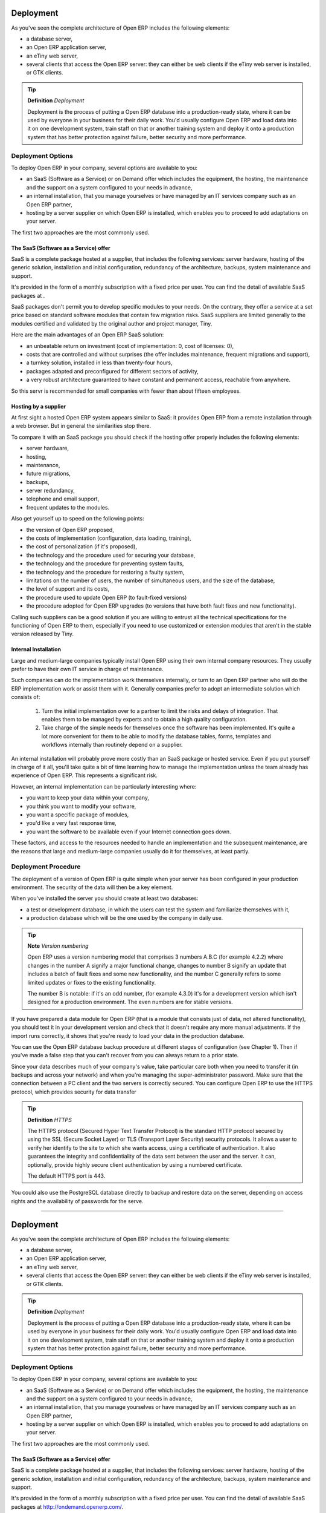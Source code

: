 
Deployment
===========

As you've seen the complete architecture of Open ERP includes the following elements:

* a database server,

* an Open ERP application server,

* an eTiny web server,

* several clients that access the Open ERP server: they can either be web clients if the eTiny web server is installed, or GTK clients.

.. tip::   **Definition**  *Deployment* 

	Deployment is the process of putting a Open ERP database into a production-ready state, where it can be used by everyone in your business for their daily work. You'd usually configure Open ERP and load data into it on one development system, train staff on that or another training system and deploy it onto a production system that has better protection against failure, better security and more performance.

Deployment Options
-------------------

To deploy Open ERP in your company, several options are available to you:

* an SaaS (Software as a Service) or on Demand offer which includes the equipment, the hosting, the maintenance and the support on a system configured to your needs in advance,

* an internal installation, that you manage yourselves or have managed by an IT services company such as an Open ERP partner,

* hosting by a server supplier on which Open ERP is installed, which enables you to proceed to add adaptations on your server.

The first two approaches are the most commonly used.

The SaaS (Software as a Service) offer
^^^^^^^^^^^^^^^^^^^^^^^^^^^^^^^^^^^^^^^

SaaS is a complete package hosted at a supplier, that includes the following services: server hardware, hosting of the generic solution, installation and initial configuration, redundancy of the architecture, backups, system maintenance and support.

It's provided in the form of a monthly subscription with a fixed price per user. You can find the detail of available SaaS packages at .

SaaS packages don't permit you to develop specific modules to your needs. On the contrary, they offer a service at a set price based on standard software modules that contain few migration risks. SaaS suppliers are limited generally to the modules certified and validated by the original author and project manager, Tiny.

Here are the main advantages of an Open ERP SaaS solution:

* an unbeatable return on investment (cost of implementation: 0, cost of licenses: 0),

* costs that are controlled and without surprises (the offer includes maintenance, frequent migrations and support),

* a turnkey solution, installed in less than twenty-four hours,

* packages adapted and preconfigured for different sectors of activity,

* a very robust architecture guaranteed to have constant and permanent access, reachable from anywhere.

So this servr is recommended for small companies with fewer than about fifteen employees.

Hosting by a supplier
^^^^^^^^^^^^^^^^^^^^^^^

At first sight a hosted Open ERP system appears similar to SaaS: it provides Open ERP from a remote installation through a web browser. But in general the similarities stop there.

To compare it with an SaaS package you should check if the hosting offer properly includes the following elements:

* server hardware,

* hosting,

* maintenance,

* future migrations,

* backups,

* server redundancy,

* telephone and email support,

* frequent updates to the modules.

Also get yourself up to speed on the following points:

* the version of Open ERP proposed,

* the costs of implementation (configuration, data loading, training),

* the cost of personalization (if it's proposed),

* the technology and the procedure used for securing your database,

* the technology and the procedure for preventing system faults,

* the technology and the procedure for restoring a faulty system,

* limitations on the number of users, the number of simultaneous users, and the size of the database,

* the level of support and its costs,

* the procedure used to update Open ERP (to fault-fixed versions)

* the procedure adopted for Open ERP upgrades (to versions that have both fault fixes and new functionality).

Calling such suppliers can be a good solution if you are willing to entrust all the technical specifications for the functioning of Open ERP to them, especially if you need to use customized or extension modules that aren't in the stable version released by Tiny.

Internal Installation
^^^^^^^^^^^^^^^^^^^^^^^

Large and medium-large companies typically install Open ERP using their own internal company resources. They usually prefer to have their own IT service in charge of maintenance.

Such companies can do the implementation work themselves internally, or turn to an Open ERP partner who will do the ERP implementation work or assist them with it. Generally companies prefer to adopt an intermediate solution which consists of:

	#. Turn the initial implementation over to a partner to limit the risks and delays of integration. That enables them to be managed by experts and to obtain a high quality configuration.

	#. Take charge of the simple needs for themselves once the software has been implemented. It's quite a lot more convenient for them to be able to modify the database tables, forms, templates and workflows internally than routinely depend on a supplier.

An internal installation will probably prove more costly than an SaaS package or hosted service. Even if you put yourself in charge of it all, you'll take quite a bit of time learning how to manage the implementation unless the team already has experience of Open ERP. This represents a significant risk.

However, an internal implementation can be particularly interesting where:

* you want to keep your data within your company,

* you think you want to modify your software,

* you want a specific package of modules,

* you'd like a very fast response time,

* you want the software to be available even if your Internet connection goes down.

These factors, and access to the resources needed to handle an implementation and the subsequent maintenance, are the reasons that large and medium-large companies usually do it for themselves, at least partly.

Deployment Procedure
---------------------

The deployment of a version of Open ERP is quite simple when your server has been configured in your production environment. The security of the data will then be a key element.

When you've installed the server you should create at least two databases:

* a test or development database, in which the users can test the system and familiarize themselves with it,

* a production database which will be the one used by the company in daily use.

.. tip::   **Note**  *Version numbering* 

	Open ERP uses a version numbering model that comprises 3 numbers A.B.C (for example 4.2.2) where changes in the number A signify a major functional change, changes to number B signify an update that includes a batch of fault fixes and some new functionality, and the number C generally refers to some limited updates or fixes to the existing functionality.

	The number B is notable: if it's an odd number, (for example 4.3.0) it's for a development version which isn't designed for a production environment. The even numbers are for stable versions.

If you have prepared a data module for Open ERP (that is a module that consists just of data, not altered functionality), you should test it in your development version and check that it doesn't require any more manual adjustments. If the import runs correctly, it shows that you're ready to load your data in the production database.

You can use the Open ERP database backup procedure at different stages of configuration (see Chapter 1). Then if you've made a false step that you can't recover from you can always return to a prior state.

Since your data describes much of your company's value, take particular care both when you need to transfer it (in backups and across your network) and when you're managing the super-administrator password. Make sure that the connection between a PC client and the two servers is correctly secured. You can configure Open ERP to use the HTTPS protocol, which provides security for data transfer

.. tip::   **Definition**  *HTTPS* 

	The HTTPS protocol (Secured Hyper Text Transfer Protocol) is the standard HTTP protocol secured by using the SSL (Secure Socket Layer) or TLS (Transport Layer Security) security protocols. It allows a user to verify her identify to the site to which she wants access, using a certificate of authentication. It also guarantees the integrity and confidentiality of the data sent between the user and the server. It can, optionally, provide highly secure client authentication by using a numbered certificate.

	The default HTTPS port is 443.

You could also use the PostgreSQL database directly to backup and restore data on the server, depending on access rights and the availability of passwords for the serve.



.. Copyright © Open Object Press. All rights reserved.

.. You may take electronic copy of this publication and distribute it if you don't
.. change the content. You can also print a copy to be read by yourself only.

.. We have contracts with different publishers in different countries to sell and
.. distribute paper or electronic based versions of this book (translated or not)
.. in bookstores. This helps to distribute and promote the Open ERP product. It
.. also helps us to create incentives to pay contributors and authors using author
.. rights of these sales.

.. Due to this, grants to translate, modify or sell this book are strictly
.. forbidden, unless Tiny SPRL (representing Open Object Presses) gives you a
.. written authorisation for this.

.. Many of the designations used by manufacturers and suppliers to distinguish their
.. products are claimed as trademarks. Where those designations appear in this book,
.. and Open ERP Press was aware of a trademark claim, the designations have been
.. printed in initial capitals.

.. While every precaution has been taken in the preparation of this book, the publisher
.. and the authors assume no responsibility for errors or omissions, or for damages
.. resulting from the use of the information contained herein.

.. Published by Open ERP Press, Grand Rosière, Belgium

=======

Deployment
===========

As you've seen the complete architecture of Open ERP includes the following elements:

* a database server,

* an Open ERP application server,

* an eTiny web server,

* several clients that access the Open ERP server: they can either be web clients if the eTiny web server is installed, or GTK clients.

.. tip::   **Definition**  *Deployment* 

	Deployment is the process of putting a Open ERP database into a production-ready state, where it can be used by everyone in your business for their daily work. You'd usually configure Open ERP and load data into it on one development system, train staff on that or another training system and deploy it onto a production system that has better protection against failure, better security and more performance.

Deployment Options
-------------------

To deploy Open ERP in your company, several options are available to you:

* an SaaS (Software as a Service) or on Demand offer which includes the equipment, the hosting, the maintenance and the support on a system configured to your needs in advance,

* an internal installation, that you manage yourselves or have managed by an IT services company such as an Open ERP partner,

* hosting by a server supplier on which Open ERP is installed, which enables you to proceed to add adaptations on your server.

The first two approaches are the most commonly used.

The SaaS (Software as a Service) offer
^^^^^^^^^^^^^^^^^^^^^^^^^^^^^^^^^^^^^^^

SaaS is a complete package hosted at a supplier, that includes the following services: server hardware, hosting of the generic solution, installation and initial configuration, redundancy of the architecture, backups, system maintenance and support.

It's provided in the form of a monthly subscription with a fixed price per user. You can find the detail of available SaaS packages at http://ondemand.openerp.com/.

SaaS packages don't permit you to develop specific modules to your needs. On the contrary, they offer a service at a set price based on standard software modules that contain few migration risks. SaaS suppliers are limited generally to the modules certified and validated by the original author and project manager, Tiny.

Here are the main advantages of an Open ERP SaaS solution:

* an unbeatable return on investment (cost of implementation: 0, cost of licenses: 0),

* costs that are controlled and without surprises (the offer includes maintenance, frequent migrations and support),

* a turnkey solution, installed in less than twenty-four hours,

* packages adapted and preconfigured for different sectors of activity,

* a very robust architecture guaranteed to have constant and permanent access, reachable from anywhere.

So this servr is recommended for small companies with fewer than about fifteen employees.

Hosting by a supplier
^^^^^^^^^^^^^^^^^^^^^^^

At first sight a hosted Open ERP system appears similar to SaaS: it provides Open ERP from a remote installation through a web browser. But in general the similarities stop there.

To compare it with an SaaS package you should check if the hosting offer properly includes the following elements:

* server hardware,

* hosting,

* maintenance,

* future migrations,

* backups,

* server redundancy,

* telephone and email support,

* frequent updates to the modules.

Also get yourself up to speed on the following points:

* the version of Open ERP proposed,

* the costs of implementation (configuration, data loading, training),

* the cost of personalization (if it's proposed),

* the technology and the procedure used for securing your database,

* the technology and the procedure for preventing system faults,

* the technology and the procedure for restoring a faulty system,

* limitations on the number of users, the number of simultaneous users, and the size of the database,

* the level of support and its costs,

* the procedure used to update Open ERP (to fault-fixed versions)

* the procedure adopted for Open ERP upgrades (to versions that have both fault fixes and new functionality).

Calling such suppliers can be a good solution if you are willing to entrust all the technical specifications for the functioning of Open ERP to them, especially if you need to use customized or extension modules that aren't in the stable version released by Tiny.

Internal Installation
^^^^^^^^^^^^^^^^^^^^^^^

Large and medium-large companies typically install Open ERP using their own internal company resources. They usually prefer to have their own IT service in charge of maintenance.

Such companies can do the implementation work themselves internally, or turn to an Open ERP partner who will do the ERP implementation work or assist them with it. Generally companies prefer to adopt an intermediate solution which consists of:

	#. Turn the initial implementation over to a partner to limit the risks and delays of integration. That enables them to be managed by experts and to obtain a high quality configuration.

	#. Take charge of the simple needs for themselves once the software has been implemented. It's quite a lot more convenient for them to be able to modify the database tables, forms, templates and workflows internally than routinely depend on a supplier.

An internal installation will probably prove more costly than an SaaS package or hosted service. Even if you put yourself in charge of it all, you'll take quite a bit of time learning how to manage the implementation unless the team already has experience of Open ERP. This represents a significant risk.

However, an internal implementation can be particularly interesting where:

* you want to keep your data within your company,

* you think you want to modify your software,

* you want a specific package of modules,

* you'd like a very fast response time,

* you want the software to be available even if your Internet connection goes down.

These factors, and access to the resources needed to handle an implementation and the subsequent maintenance, are the reasons that large and medium-large companies usually do it for themselves, at least partly.

Deployment Procedure
---------------------

The deployment of a version of Open ERP is quite simple when your server has been configured in your production environment. The security of the data will then be a key element.

When you've installed the server you should create at least two databases:

* a test or development database, in which the users can test the system and familiarize themselves with it,

* a production database which will be the one used by the company in daily use.

.. tip::   **Note**  *Version numbering* 

	Open ERP uses a version numbering model that comprises 3 numbers A.B.C (for example 4.2.2) where changes in the number A signify a major functional change, changes to number B signify an update that includes a batch of fault fixes and some new functionality, and the number C generally refers to some limited updates or fixes to the existing functionality.

	The number B is notable: if it's an odd number, (for example 4.3.0) it's for a development version which isn't designed for a production environment. The even numbers are for stable versions.

If you have prepared a data module for Open ERP (that is a module that consists just of data, not altered functionality), you should test it in your development version and check that it doesn't require any more manual adjustments. If the import runs correctly, it shows that you're ready to load your data in the production database.

You can use the Open ERP database backup procedure at different stages of configuration (see Chapter 1). Then if you've made a false step that you can't recover from you can always return to a prior state.

Since your data describes much of your company's value, take particular care both when you need to transfer it (in backups and across your network) and when you're managing the super-administrator password. Make sure that the connection between a PC client and the two servers is correctly secured. You can configure Open ERP to use the HTTPS protocol, which provides security for data transfer

.. tip::   **Definition**  *HTTPS* 

	The HTTPS protocol (Secured Hyper Text Transfer Protocol) is the standard HTTP protocol secured by using the SSL (Secure Socket Layer) or TLS (Transport Layer Security) security protocols. It allows a user to verify her identify to the site to which she wants access, using a certificate of authentication. It also guarantees the integrity and confidentiality of the data sent between the user and the server. It can, optionally, provide highly secure client authentication by using a numbered certificate.

	The default HTTPS port is 443.

You could also use the PostgreSQL database directly to backup and restore data on the server, depending on access rights and the availability of passwords for the serve.



.. Copyright © Open Object Press. All rights reserved.

.. You may take electronic copy of this publication and distribute it if you don't
.. change the content. You can also print a copy to be read by yourself only.

.. We have contracts with different publishers in different countries to sell and
.. distribute paper or electronic based versions of this book (translated or not)
.. in bookstores. This helps to distribute and promote the Open ERP product. It
.. also helps us to create incentives to pay contributors and authors using author
.. rights of these sales.

.. Due to this, grants to translate, modify or sell this book are strictly
.. forbidden, unless Tiny SPRL (representing Open Object Presses) gives you a
.. written authorisation for this.

.. Many of the designations used by manufacturers and suppliers to distinguish their
.. products are claimed as trademarks. Where those designations appear in this book,
.. and Open ERP Press was aware of a trademark claim, the designations have been
.. printed in initial capitals.

.. While every precaution has been taken in the preparation of this book, the publisher
.. and the authors assume no responsibility for errors or omissions, or for damages
.. resulting from the use of the information contained herein.

.. Published by Open ERP Press, Grand Rosière, Belgium

